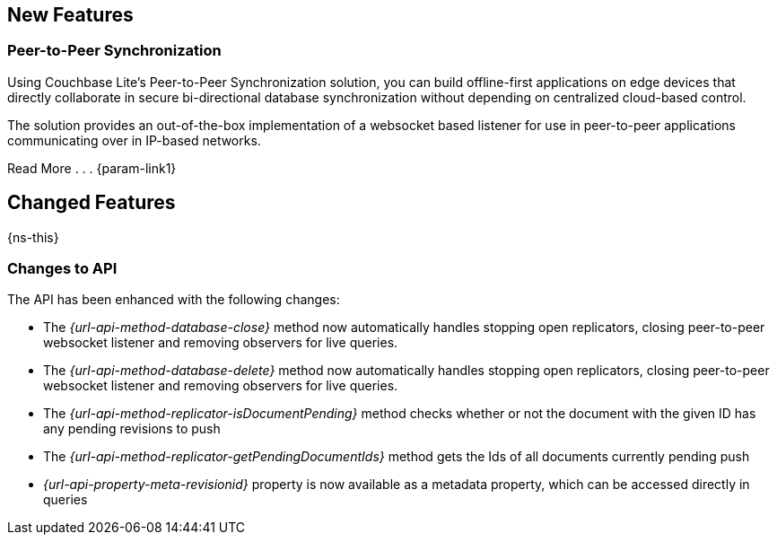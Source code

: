 // inclusions -- CBL change log

// tag::latest-full[]

// tag::latest-all-[]
== New Features
// tag::latest-all-new[]

// tag::latest-all-new-p2p[]
=== Peer-to-Peer Synchronization
Using Couchbase Lite's Peer-to-Peer Synchronization solution, you can build offline-first applications on edge devices that directly collaborate in secure bi-directional database synchronization without depending on centralized cloud-based control.

The solution provides an out-of-the-box implementation of a websocket based listener for use in peer-to-peer applications communicating over in IP-based networks.

Read More . . . {param-link1}

// end::latest-all-new-p2p[]
// end::latest-all-new[]

// tag::latest-all-changed[]
== Changed Features
// tag::latest-all-changed-features[]
{ns-this}

// end::latest-all-changed-features[]
=== Changes to API
// tag::latest-all-changed-api[]
The API has been enhanced with the following changes:

* The _{url-api-method-database-close}_ method now automatically handles stopping open replicators, closing peer-to-peer websocket listener and removing observers for live queries.
* The _{url-api-method-database-delete}_ method
now automatically handles stopping open replicators, closing peer-to-peer websocket listener and removing observers for live queries.
* The _{url-api-method-replicator-isDocumentPending}_ method checks whether or not the document with the given ID has any pending revisions to push
* The _{url-api-method-replicator-getPendingDocumentIds}_ method gets the Ids of all documents currently pending push
* _{url-api-property-meta-revisionid}_ property is now available as a metadata property, which can be accessed directly in queries

// end::latest-all-changed-api[]
// end::latest-all-changed[]


// end::latest-all[]

// tag::latest-java[]

// end::latest-java[]

// end::latest-full[]
